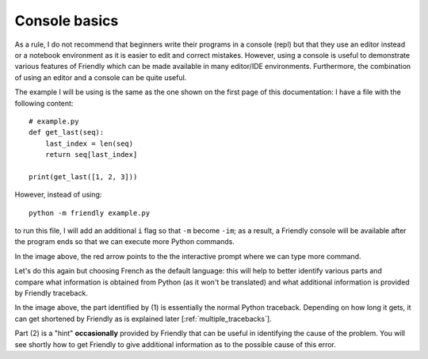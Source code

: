 .. _using_repl:

Console basics
===============

As a rule, I do not recommend that beginners write their programs
in a console (repl) but that they use an editor instead or a
notebook environment as it is easier to edit and correct mistakes.
However, using a console is useful to demonstrate various
features of Friendly which can be made available
in many editor/IDE environments.
Furthermore, the combination of using an editor and a console
can be quite useful.

The example I will be using is the same as the one shown on the
first page of this documentation: I have a file with the
following content::

    # example.py
    def get_last(seq):
        last_index = len(seq)
        return seq[last_index]

    print(get_last([1, 2, 3]))

However, instead of using::

    python -m friendly example.py

to run this file, I will add an additional ``i`` flag so that ``-m`` become ``-im``;
as a result, a Friendly console will be available after the program ends
so that we can execute more Python commands.

.. image:: images/friendly_interactive_indexerror_en.png
   :scale: 50 %
   :alt: Friendly IndexError interactive example in English

In the image above, the red arrow points to the the interactive prompt
where we can type more command.

Let's do this again but choosing French as the default language: this will
help to better identify various parts and compare what information
is obtained from Python (as it won't be translated) and what additional
information is provided by Friendly traceback.


.. image:: images/friendly_interactive_indexerror_fr.png
   :scale: 50 %
   :alt: Friendly IndexError interactive example in French

In the image above, the part identified by (1) is essentially the normal
Python traceback. Depending on how long it gets, it can get shortened
by Friendly as is explained later [:ref:`multiple_tracebacks`].

Part (2) is a "hint" **occasionally** provided by Friendly
that can be useful in identifying the cause of the problem. You will see
shortly how to get Friendly to give additional information
as to the possible cause of this error.
